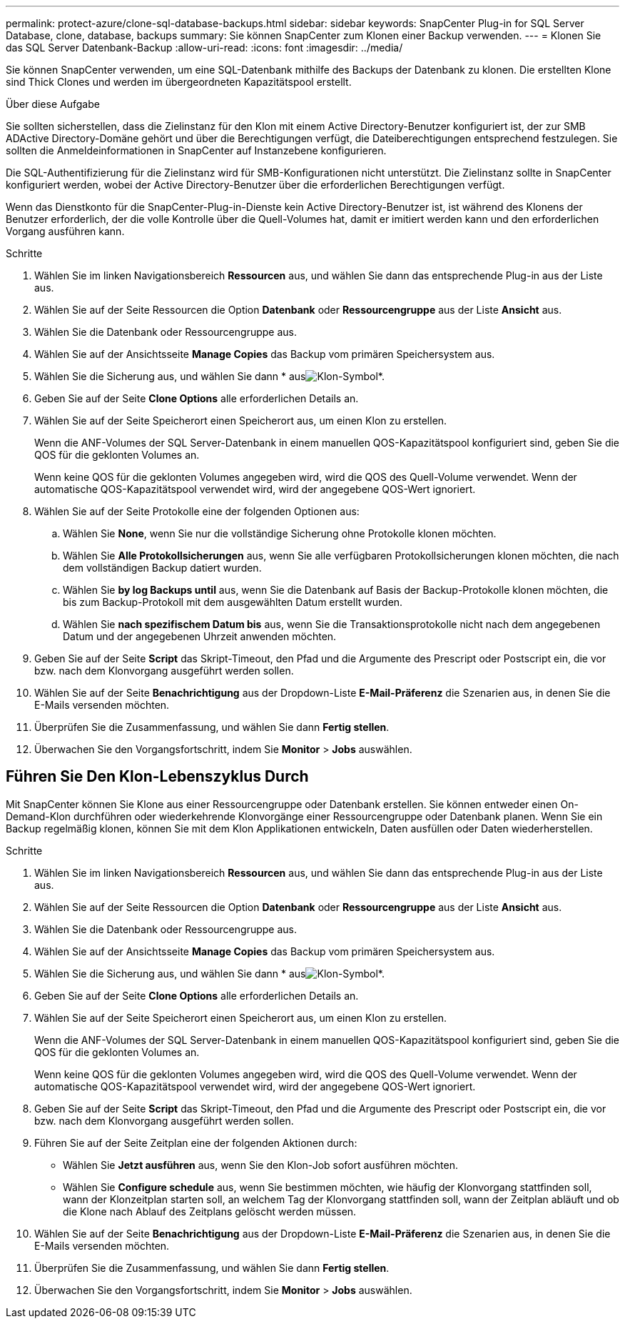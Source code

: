 ---
permalink: protect-azure/clone-sql-database-backups.html 
sidebar: sidebar 
keywords: SnapCenter Plug-in for SQL Server Database, clone, database, backups 
summary: Sie können SnapCenter zum Klonen einer Backup verwenden. 
---
= Klonen Sie das SQL Server Datenbank-Backup
:allow-uri-read: 
:icons: font
:imagesdir: ../media/


[role="lead"]
Sie können SnapCenter verwenden, um eine SQL-Datenbank mithilfe des Backups der Datenbank zu klonen. Die erstellten Klone sind Thick Clones und werden im übergeordneten Kapazitätspool erstellt.

.Über diese Aufgabe
Sie sollten sicherstellen, dass die Zielinstanz für den Klon mit einem Active Directory-Benutzer konfiguriert ist, der zur SMB ADActive Directory-Domäne gehört und über die Berechtigungen verfügt, die Dateiberechtigungen entsprechend festzulegen. Sie sollten die Anmeldeinformationen in SnapCenter auf Instanzebene konfigurieren.

Die SQL-Authentifizierung für die Zielinstanz wird für SMB-Konfigurationen nicht unterstützt. Die Zielinstanz sollte in SnapCenter konfiguriert werden, wobei der Active Directory-Benutzer über die erforderlichen Berechtigungen verfügt.

Wenn das Dienstkonto für die SnapCenter-Plug-in-Dienste kein Active Directory-Benutzer ist, ist während des Klonens der Benutzer erforderlich, der die volle Kontrolle über die Quell-Volumes hat, damit er imitiert werden kann und den erforderlichen Vorgang ausführen kann.

.Schritte
. Wählen Sie im linken Navigationsbereich *Ressourcen* aus, und wählen Sie dann das entsprechende Plug-in aus der Liste aus.
. Wählen Sie auf der Seite Ressourcen die Option *Datenbank* oder *Ressourcengruppe* aus der Liste *Ansicht* aus.
. Wählen Sie die Datenbank oder Ressourcengruppe aus.
. Wählen Sie auf der Ansichtsseite *Manage Copies* das Backup vom primären Speichersystem aus.
. Wählen Sie die Sicherung aus, und wählen Sie dann * ausimage:../media/clone_icon.gif["Klon-Symbol"]*.
. Geben Sie auf der Seite *Clone Options* alle erforderlichen Details an.
. Wählen Sie auf der Seite Speicherort einen Speicherort aus, um einen Klon zu erstellen.
+
Wenn die ANF-Volumes der SQL Server-Datenbank in einem manuellen QOS-Kapazitätspool konfiguriert sind, geben Sie die QOS für die geklonten Volumes an.

+
Wenn keine QOS für die geklonten Volumes angegeben wird, wird die QOS des Quell-Volume verwendet. Wenn der automatische QOS-Kapazitätspool verwendet wird, wird der angegebene QOS-Wert ignoriert.

. Wählen Sie auf der Seite Protokolle eine der folgenden Optionen aus:
+
.. Wählen Sie *None*, wenn Sie nur die vollständige Sicherung ohne Protokolle klonen möchten.
.. Wählen Sie *Alle Protokollsicherungen* aus, wenn Sie alle verfügbaren Protokollsicherungen klonen möchten, die nach dem vollständigen Backup datiert wurden.
.. Wählen Sie *by log Backups until* aus, wenn Sie die Datenbank auf Basis der Backup-Protokolle klonen möchten, die bis zum Backup-Protokoll mit dem ausgewählten Datum erstellt wurden.
.. Wählen Sie *nach spezifischem Datum bis* aus, wenn Sie die Transaktionsprotokolle nicht nach dem angegebenen Datum und der angegebenen Uhrzeit anwenden möchten.


. Geben Sie auf der Seite *Script* das Skript-Timeout, den Pfad und die Argumente des Prescript oder Postscript ein, die vor bzw. nach dem Klonvorgang ausgeführt werden sollen.
. Wählen Sie auf der Seite *Benachrichtigung* aus der Dropdown-Liste *E-Mail-Präferenz* die Szenarien aus, in denen Sie die E-Mails versenden möchten.
. Überprüfen Sie die Zusammenfassung, und wählen Sie dann *Fertig stellen*.
. Überwachen Sie den Vorgangsfortschritt, indem Sie *Monitor* > *Jobs* auswählen.




== Führen Sie Den Klon-Lebenszyklus Durch

Mit SnapCenter können Sie Klone aus einer Ressourcengruppe oder Datenbank erstellen. Sie können entweder einen On-Demand-Klon durchführen oder wiederkehrende Klonvorgänge einer Ressourcengruppe oder Datenbank planen. Wenn Sie ein Backup regelmäßig klonen, können Sie mit dem Klon Applikationen entwickeln, Daten ausfüllen oder Daten wiederherstellen.

.Schritte
. Wählen Sie im linken Navigationsbereich *Ressourcen* aus, und wählen Sie dann das entsprechende Plug-in aus der Liste aus.
. Wählen Sie auf der Seite Ressourcen die Option *Datenbank* oder *Ressourcengruppe* aus der Liste *Ansicht* aus.
. Wählen Sie die Datenbank oder Ressourcengruppe aus.
. Wählen Sie auf der Ansichtsseite *Manage Copies* das Backup vom primären Speichersystem aus.
. Wählen Sie die Sicherung aus, und wählen Sie dann * ausimage:../media/clone_icon.gif["Klon-Symbol"]*.
. Geben Sie auf der Seite *Clone Options* alle erforderlichen Details an.
. Wählen Sie auf der Seite Speicherort einen Speicherort aus, um einen Klon zu erstellen.
+
Wenn die ANF-Volumes der SQL Server-Datenbank in einem manuellen QOS-Kapazitätspool konfiguriert sind, geben Sie die QOS für die geklonten Volumes an.

+
Wenn keine QOS für die geklonten Volumes angegeben wird, wird die QOS des Quell-Volume verwendet. Wenn der automatische QOS-Kapazitätspool verwendet wird, wird der angegebene QOS-Wert ignoriert.

. Geben Sie auf der Seite *Script* das Skript-Timeout, den Pfad und die Argumente des Prescript oder Postscript ein, die vor bzw. nach dem Klonvorgang ausgeführt werden sollen.
. Führen Sie auf der Seite Zeitplan eine der folgenden Aktionen durch:
+
** Wählen Sie *Jetzt ausführen* aus, wenn Sie den Klon-Job sofort ausführen möchten.
** Wählen Sie *Configure schedule* aus, wenn Sie bestimmen möchten, wie häufig der Klonvorgang stattfinden soll, wann der Klonzeitplan starten soll, an welchem Tag der Klonvorgang stattfinden soll, wann der Zeitplan abläuft und ob die Klone nach Ablauf des Zeitplans gelöscht werden müssen.


. Wählen Sie auf der Seite *Benachrichtigung* aus der Dropdown-Liste *E-Mail-Präferenz* die Szenarien aus, in denen Sie die E-Mails versenden möchten.
. Überprüfen Sie die Zusammenfassung, und wählen Sie dann *Fertig stellen*.
. Überwachen Sie den Vorgangsfortschritt, indem Sie *Monitor* > *Jobs* auswählen.

